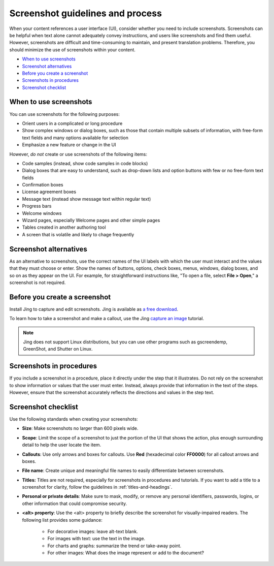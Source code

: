 .. _screenshot-guidelines:

=================================
Screenshot guidelines and process
=================================

When your content references a user interface (UI), consider whether you
need to include screenshots. Screenshots can be helpful when text alone
cannot adequately convey instructions, and users like screenshots and
find them useful. However, screenshots are difficult and time-consuming
to maintain, and present translation problems. Therefore, you should minimize
the use of screenshots within your content.

-  `When to use screenshots <#when-to-use-screenshots>`__
-  `Screenshot alternatives <#screenshot-alternatives>`__
-  `Before you create a screenshot <#before-you-create-a-screenshot>`__
-  `Screenshots in procedures <#screenshots-in-procedures>`__
-  `Screenshot checklist <#screenshot-checklist>`__

When to use screenshots
~~~~~~~~~~~~~~~~~~~~~~~

You can use screenshots for the following purposes:

-  Orient users in a complicated or long procedure

-  Show complex windows or dialog boxes, such as those that contain
   multiple subsets of information, with free-form text fields and many
   options available for selection

-  Emphasize a new feature or change in the UI

However, *do not* create or use screenshots of the following items:

-  Code samples (instead, show code samples in code blocks)

-  Dialog boxes that are easy to understand, such as drop-down lists and
   option buttons with few or no free-form text fields

-  Confirmation boxes

-  License agreement boxes

-  Message text (instead show message text within regular text)

-  Progress bars

-  Welcome windows

-  Wizard pages, especially Welcome pages and other simple pages

-  Tables created in another authoring tool

-  A screen that is volatile and likely to chage frequently

Screenshot alternatives
~~~~~~~~~~~~~~~~~~~~~~~

As an alternative to screenshots, use the correct names of the UI labels
with which the user must interact and the values that they must choose
or enter. Show the names of buttons, options, check boxes, menus,
windows, dialog boxes, and so on as they appear on the UI. For example,
for straightforward instructions like, "To open a file, select **File >
Open**," a screenshot is not required.

Before you create a screenshot
~~~~~~~~~~~~~~~~~~~~~~~~~~~~~~

Install Jing to capture and edit screenshots. Jing is available as `a
free download <https://www.techsmith.com/jing.html>`__.

To learn how to take a screenshot and make a callout, use the Jing
`capture an
image <https://www.techsmith.com/tutorial-jing-capture-an-image.html>`__
tutorial.

.. note::

   Jing does not support Linux distributions, but you can use
   other programs such as gscreendemp, GreenShot, and Shutter on Linux.

Screenshots in procedures
~~~~~~~~~~~~~~~~~~~~~~~~~

If you include a screenshot in a procedure, place it directly under the
step that it illustrates. Do not rely on the screenshot to show
information or values that the user must enter. Instead, always provide that
information in the text of the steps. However, ensure that the
screenshot accurately reflects the directions and values in the step
text.

Screenshot checklist
~~~~~~~~~~~~~~~~~~~~

Use the following standards when creating your screenshots:

-  **Size**: Make screenshots no larger than 600 pixels wide.
-  **Scope**: Limit the scope of a screenshot to just the portion of
   the UI that shows the action, plus enough surrounding detail to help
   the user locate the item.
-  **Callouts**: Use only arrows and boxes for callouts. Use **Red**
   (hexadecimal color **FF0000**) for all callout arrows and boxes.
-  **File name**: Create unique and meaningful file names to easily
   differentiate between screenshots.
-  **Titles:** Titles are not required, especially for screenshots
   in procedures and tutorials. If you want to add a title to a
   screenshot for clarity, follow the guidelines in :ref:`titles-and-headings`.
-  **Personal or private details**: Make sure to mask, modify, or remove
   any personal identifiers, passwords, logins, or other information that 
   could compromise security.
-  **\<alt\> property**: Use the \<alt\> property to briefly describe the
   screenshot for visually-impaired readers. The following list provides
   some guidance:

      -  For decorative images: leave alt-text blank.
      -  For images with text: use the text in the image.
      -  For charts and graphs: summarize the trend or take-away point.
      -  For other images: What does the image represent or add to the document?
